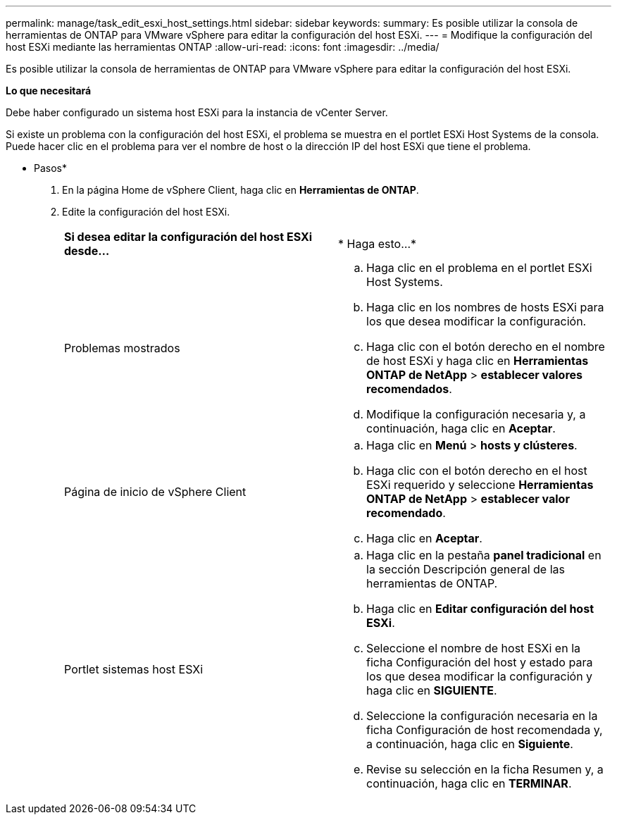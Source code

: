---
permalink: manage/task_edit_esxi_host_settings.html 
sidebar: sidebar 
keywords:  
summary: Es posible utilizar la consola de herramientas de ONTAP para VMware vSphere para editar la configuración del host ESXi. 
---
= Modifique la configuración del host ESXi mediante las herramientas ONTAP
:allow-uri-read: 
:icons: font
:imagesdir: ../media/


[role="lead"]
Es posible utilizar la consola de herramientas de ONTAP para VMware vSphere para editar la configuración del host ESXi.

*Lo que necesitará*

Debe haber configurado un sistema host ESXi para la instancia de vCenter Server.

Si existe un problema con la configuración del host ESXi, el problema se muestra en el portlet ESXi Host Systems de la consola. Puede hacer clic en el problema para ver el nombre de host o la dirección IP del host ESXi que tiene el problema.

* Pasos*

. En la página Home de vSphere Client, haga clic en *Herramientas de ONTAP*.
. Edite la configuración del host ESXi.
+
|===


| *Si desea editar la configuración del host ESXi desde...* | * Haga esto...* 


 a| 
Problemas mostrados
 a| 
.. Haga clic en el problema en el portlet ESXi Host Systems.
.. Haga clic en los nombres de hosts ESXi para los que desea modificar la configuración.
.. Haga clic con el botón derecho en el nombre de host ESXi y haga clic en *Herramientas ONTAP de NetApp* > *establecer valores recomendados*.
.. Modifique la configuración necesaria y, a continuación, haga clic en *Aceptar*.




 a| 
Página de inicio de vSphere Client
 a| 
.. Haga clic en *Menú* > *hosts y clústeres*.
.. Haga clic con el botón derecho en el host ESXi requerido y seleccione *Herramientas ONTAP de NetApp* > *establecer valor recomendado*.
.. Haga clic en *Aceptar*.




 a| 
Portlet sistemas host ESXi
 a| 
.. Haga clic en la pestaña *panel tradicional* en la sección Descripción general de las herramientas de ONTAP.
.. Haga clic en *Editar configuración del host ESXi*.
.. Seleccione el nombre de host ESXi en la ficha Configuración del host y estado para los que desea modificar la configuración y haga clic en *SIGUIENTE*.
.. Seleccione la configuración necesaria en la ficha Configuración de host recomendada y, a continuación, haga clic en *Siguiente*.
.. Revise su selección en la ficha Resumen y, a continuación, haga clic en *TERMINAR*.


|===

